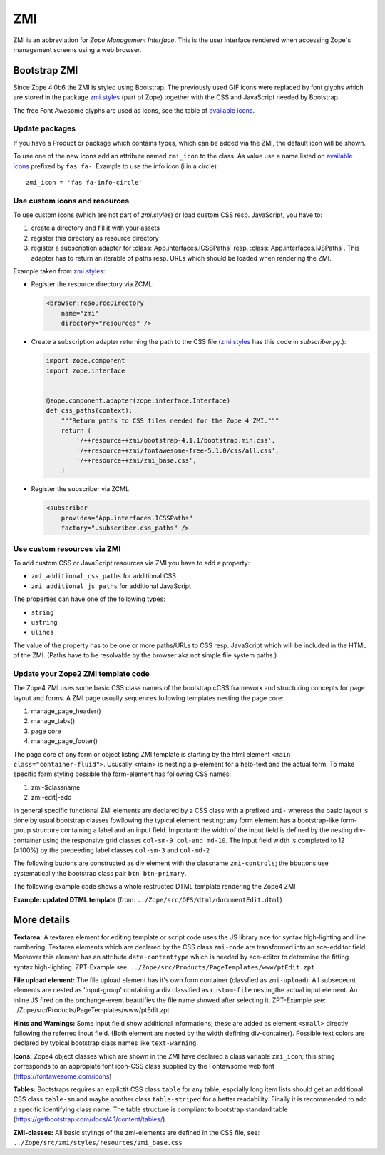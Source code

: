 .. _ZMI-label:

ZMI
===

ZMI is an abbreviation for `Zope Management Interface`. This is the user
interface rendered when accessing Zope`s management screens using a web
browser.

Bootstrap ZMI
-------------

Since Zope 4.0b6 the ZMI is styled using Bootstrap. The previously used
GIF icons were replaced by font glyphs which are stored in the package
`zmi.styles`_ (part of Zope) together with the CSS and JavaScript needed by Bootstrap.

The free Font Awesome glyphs are used as icons, see the table of
`available icons`_.

Update packages
+++++++++++++++

If you have a Product or package which contains types, which can be added via
the ZMI, the default icon will be shown.

To use one of the new icons add an attribute named ``zmi_icon`` to the class.
As value use a name listed on `available icons`_ prefixed by ``fas fa-``.
Example to use the info icon (i in a circle)::

    zmi_icon = 'fas fa-info-circle'

.. _`zmi.styles` : https://github.com/zopefoundation/Zope/tree/master/src/zmi/styles
.. _`available icons` : https://fontawesome.com/icons?d=gallery&m=free

Use custom icons and resources
++++++++++++++++++++++++++++++

To use custom icons (which are not part of `zmi.styles`) or load custom CSS resp. JavaScript, you have to:

1. create a directory and fill it with your assets
2. register this directory as resource directory
3. register a subscription adapter for :class:`App.interfaces.ICSSPaths` resp.
   :class:`App.interfaces.IJSPaths`. This adapter has to return an iterable of
   paths resp. URLs which should be loaded when rendering the ZMI.

Example taken from `zmi.styles`_:

* Register the resource directory via ZCML:

  .. code-block:: XML

      <browser:resourceDirectory
          name="zmi"
          directory="resources" />

* Create a subscription adapter returning the path to the CSS file
  (`zmi.styles`_ has this code in `subscriber.py`.):


  .. code-block:: Python

      import zope.component
      import zope.interface


      @zope.component.adapter(zope.interface.Interface)
      def css_paths(context):
          """Return paths to CSS files needed for the Zope 4 ZMI."""
          return (
              '/++resource++zmi/bootstrap-4.1.1/bootstrap.min.css',
              '/++resource++zmi/fontawesome-free-5.1.0/css/all.css',
              '/++resource++zmi/zmi_base.css',
          )

* Register the subscriber via ZCML:

  .. code-block:: XML

      <subscriber
          provides="App.interfaces.ICSSPaths"
          factory=".subscriber.css_paths" />


Use custom resources via ZMI
++++++++++++++++++++++++++++

To add custom CSS or JavaScript resources via ZMI you have to add a property:

* ``zmi_additional_css_paths`` for additional CSS
* ``zmi_additional_js_paths`` for additional JavaScript

The properties can have one of the following types:

* ``string``
* ``ustring``
* ``ulines``

The value of the property has to be one or more paths/URLs to CSS resp.
JavaScript which will be included in the HTML of the ZMI. (Paths have to be
resolvable by the browser aka not simple file system paths.)


Update your Zope2 ZMI template code
+++++++++++++++++++++++++++++++++++

The Zope4 ZMI uses some basic CSS class names of the bootstrap cCSS framework 
and structuring concepts for page layout and forms. A ZMI page usually sequences 
following templates nesting the page core:

1. manage_page_header()
2. manage_tabs()
3. page core
4. manage_page_footer()

The page core of any form or object listing ZMI template is starting by the 
html element ``<main class="container-fluid">``.
Ususally <main> is nesting a p-element for a help-text and the actual form. 
To make specific form styling possible the form-element has following CSS names:

1. zmi-$classname
2. zmi-edit|-add


In general specific functional ZMI elements are declared by a CSS class with a
prefixed ``zmi-`` whereas the basic layout is done by usual bootstrap classes 
fowllowing the typical element nesting:
any form element has a bootstrap-like form-group structure containing a label 
and an input field. Important: the width of the input field is defined by the 
nesting div-container using the responsive grid classes ``col-sm-9 col-and md-10``. 
The input field width is completed to 12 (=100%) by the preceeding label classes 
``col-sm-3`` and ``col-md-2``

.. raw:: html
	<div class="form-group row">
		<label for="title" class="form-label col-sm-3 col-md-2">Title</label>
		<div class="col-sm-9 col-md-10">
			<input id="title" class="form-control" type="text" name="title" 
				value="<dtml-if title>&dtml-title;</dtml-if>" />
		</div>
	</div>

The following buttons are constructed as div element with the classname 
``zmi-controls``; the bbuttons use systematically the  bootstrap class pair 
``btn btn-primary``.

.. raw:: html
	<div class="zmi-controls">
		<input class="btn btn-primary" type="submit" name="submit" value="Save" />
	</div

The following example code shows a whole restructed DTML template rendering the 
Zope4 ZMI

**Example: updated DTML template** 
(from: ``../Zope/src/OFS/dtml/documentEdit.dtml``)

.. raw:: html
	<dtml-var manage_page_header>
	
	<dtml-var manage_tabs>
	
	<main class="container-fluid">
	
		<p class="form-help">
			You may edit the source for this document using the form below. You
			may also upload the source for this document from a local file. Click
			the <em>browse</em> button to select a local file to upload.
		</p>
	
		<form action="manage_edit" method="post" class="zmi-dtml zmi-edit">
	
			<dtml-with keyword_args mapping>
				<div class="form-group row">
					<label for="title" class="form-label col-sm-3 col-md-2">Title</label>
					<div class="col-sm-9 col-md-10">
						<input id="title" class="form-control" type="text" name="title" 
							value="<dtml-if title>&dtml-title;</dtml-if>" />
					</div>
				</div>
				<div class="form-group">
					<textarea id="content" data-contenttype="html" 
						class="form-control zmi-code col-sm-12" name="data:text" wrap="off" 
						rows="20"><dtml-var __str__></textarea>
				</div>
			</dtml-with>
	
			<div class="zmi-controls">
				<dtml-if wl_isLocked>
					<input class="btn btn-primary disabled" type="submit" name="submit" value="Save Changes" disabled="disabled" />
					<span class="badge badge-warning" title="This item has been locked by WebDAV"><i class="fa fa-lock"></i></span>
				<dtml-else>
					<input class="btn btn-primary" type="submit" name="submit" value="Save Changes" />
				</dtml-if>
			</div>
	
		</form>
	
		<dtml-unless wl_isLocked>
			<form action="manage_upload" method="post" enctype="multipart/form-data" class="zmi-upload mt-4">
				<div class="input-group" title="Select Local File for Uploading">
					<div class="custom-file">
						<input type="file" name="file" class="custom-file-input" id="file-data" value="" 
							onchange="$('.custom-file label span').html($(this).val().replace(/^.*(\\|\/|\:)/, ''));" />
						<label class="custom-file-label" for="file-data"><span>Choose file</span></label>
					</div>
					<div class="input-group-append">
						<input class="btn btn-outline-secondary" type="submit" value="Upload File" />
					</div>
				</div>
			</form>
		</dtml-unless>
	
	</main>
	
	<dtml-var manage_page_footer>

More details
------------

**Textarea:** 
A textarea element for editing template or script code uses the JS library 
``ace`` for syntax high-lighting and line numbering. Textarea elements which 
are declared by the CSS class ``zmi-code`` are transformed into an ace-edditor 
field. Moreover this element has an attribute ``data-contenttype`` which is 
needed by ace-editor to determine the fitting syntax high-lighting.
ZPT-Example see: ``../Zope/src/Products/PageTemplates/www/ptEdit.zpt``

**File upload element:** 
The file upload element has it's own form container (classfied as ``zmi-upload``). 
All subseqeunt elements are nested as 'input-group' containing a div classified as 
``custom-file`` nestingthe actual input element. An inline JS fired on the 
onchange-event beautifies the file name showed after selecting it.
ZPT-Example see: ../Zope/src/Products/PageTemplates/www/ptEdit.zpt

**Hints and Warnings:** 
Some input field show additional informations; these are added as element 
``<small>`` directly following the referred inout field. (Both element are nested 
by the width defining div-container). Possible text colors are declared by 
typical bootstrap class names like ``text-warning``.

**Icons:** 
Zope4 object classes which are shown in the ZMI have declared a class variable 
``zmi_icon``; this string corresponds to an appropiate font icon-CSS class 
supplied by the Fontawsome web font (https://fontawesome.com/icons)

**Tables:** 
Bootstraps requires an explictit CSS class ``table`` for any table; espcially 
long item lists should get an additional CSS class ``table-sm`` and maybe another 
class ``table-striped`` for a better readability. Finally it is recommended 
to add a specific identifying class name. The table structure is compliant to 
bootstrap standard table (https://getbootstrap.com/docs/4.1/content/tables/).

**ZMI-classes:** 
All basic stylings of the zmi-elements  are defined in the CSS file, see:
``../Zope/src/zmi/styles/resources/zmi_base.css``